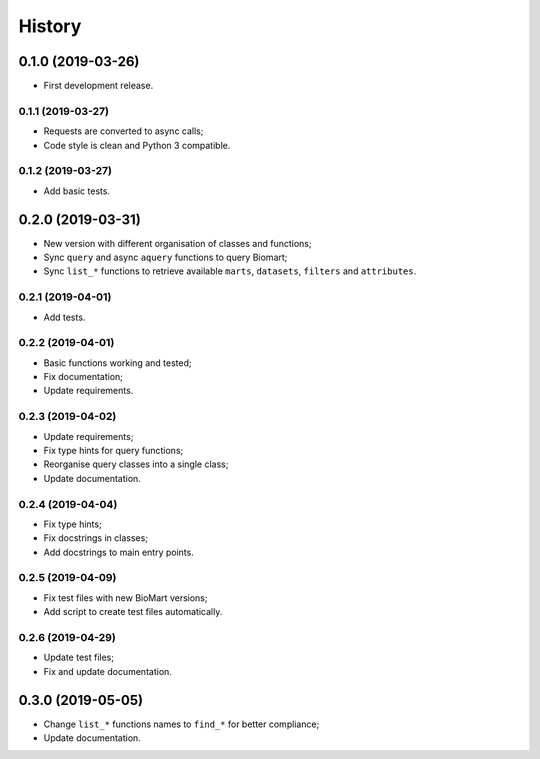 =======
History
=======

0.1.0 (2019-03-26)
------------------

* First development release.

0.1.1 (2019-03-27)
==================

* Requests are converted to async calls;
* Code style is clean and Python 3 compatible.

0.1.2 (2019-03-27)
==================

* Add basic tests.


0.2.0 (2019-03-31)
------------------

* New version with different organisation of classes and functions;
* Sync ``query`` and async ``aquery`` functions to query Biomart;
* Sync ``list_*`` functions to retrieve available ``marts``, ``datasets``, ``filters`` and ``attributes``.

0.2.1 (2019-04-01)
==================

* Add tests.

0.2.2 (2019-04-01)
==================

* Basic functions working and tested;
* Fix documentation;
* Update requirements.

0.2.3 (2019-04-02)
==================

* Update requirements;
* Fix type hints for query functions;
* Reorganise query classes into a single class;
* Update documentation.

0.2.4 (2019-04-04)
==================

* Fix type hints;
* Fix docstrings in classes;
* Add docstrings to main entry points.

0.2.5 (2019-04-09)
==================

* Fix test files with new BioMart versions;
* Add script to create test files automatically.

0.2.6 (2019-04-29)
==================

* Update test files;
* Fix and update documentation.


0.3.0 (2019-05-05)
------------------

* Change ``list_*`` functions names to ``find_*`` for better compliance;
* Update documentation.
